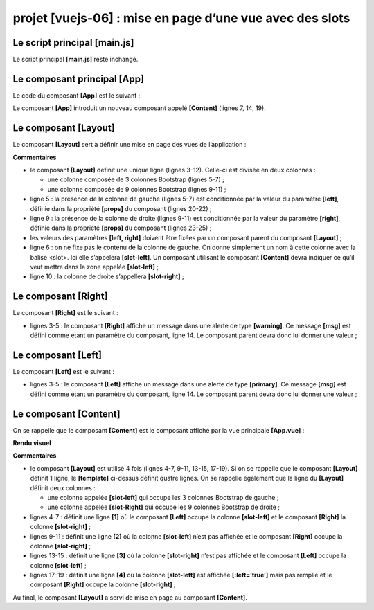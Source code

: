 projet [vuejs-06] : mise en page d’une vue avec des slots
=========================================================

|image0|

Le script principal [main.js]
-----------------------------

Le script principal **[main.js]** reste inchangé.

Le composant principal [App]
----------------------------

Le code du composant **[App]** est le suivant :



.. code-block:: html
  :linenos:

   <template>
     <div class="container">
       <b-card>
         <b-alert show variant="success" align="center">
           <h4>[vuejs-06] : mise en page avec des slots</h4>
         </b-alert>
         <Content />
       </b-card>
     </div>
   </template>


   <script>
     import Content from './components/Content'
     export default {
       name: "app",
       // composants utilisés
       components: {
         Content
       }
     };
   </script>

Le composant **[App]** introduit un nouveau composant appelé
**[Content]** (lignes 7, 14, 19).

Le composant [Layout]
---------------------

Le composant **[Layout]** sert à définir une mise en page des vues de
l’application :



.. code-block:: html
  :linenos:

   <template>
     <!-- ligne -->
     <b-row>
       <!-- zone à trois colonnes -->
       <b-col cols="3" v-if="left">
         <slot name="slot-left" />
       </b-col>
       <!-- zone à neuf colonnes -->
       <b-col cols="9" v-if="right">
         <slot name="slot-right" />
       </b-col>
     </b-row>
   </template>

   <script>
     export default {
       name: "patron",
       // paramètres
       props: {
         left: {
           type: Boolean
         },
         right: {
           type: Boolean
         }
       }
     };
   </script>

**Commentaires**

-  le composant **[Layout]** définit une unique ligne (lignes 3-12).
   Celle-ci est divisée en deux colonnes :

   -  une colonne composée de 3 colonnes Bootstrap (lignes 5-7) ;

   -  une colonne composée de 9 colonnes Bootstrap (lignes 9-11) ;

-  ligne 5 : la présence de la colonne de gauche (lignes 5-7) est
   conditionnée par la valeur du paramètre **[left]**, définie dans la
   propriété **[props]** du composant (lignes 20-22) ;

-  ligne 9 : la présence de la colonne de droite (lignes 9-11) est
   conditionnée par la valeur du paramètre **[right]**, définie dans la
   propriété **[props]** du composant (lignes 23-25) ;

-  les valeurs des paramètres **[left, right]** doivent être fixées par
   un composant parent du composant **[Layout]** ;

-  ligne 6 : on ne fixe pas le contenu de la colonne de gauche. On donne
   simplement un nom à cette colonne avec la balise <slot>. Ici elle
   s’appelera **[slot-left]**. Un composant utilisant le composant
   **[Content]** devra indiquer ce qu’il veut mettre dans la zone
   appelée **[slot-left]** ;

-  ligne 10 : la colonne de droite s’appellera **[slot-right]** ;

Le composant [Right]
--------------------

Le composant **[Right]** est le suivant :



.. code-block:: html
  :linenos:

   <template>
     <!-- un message dans une alerte de type warning -->
     <b-alert show variant="warning" align="center">
       <h4>{{msg}}</h4>
     </b-alert>
   </template>

   <!-- script -->
   <script>
     export default {
       name: "droite",
       // paramètres
       props: {
         msg: String
       }
     };
   </script>

-  lignes 3-5 : le composant **[Right]** affiche un message dans une
   alerte de type **[warning]**. Ce message **[msg]** est défini comme
   étant un paramètre du composant, ligne 14. Le composant parent devra
   donc lui donner une valeur ;

Le composant [Left]
-------------------

Le composant **[Left]** est le suivant :



.. code-block:: html
  :linenos:

   <template>
     <!-- un message dans une alerte de type primary -->
     <b-alert show variant="primary" align="center">
       <h4>{{msg}}</h4>
     </b-alert>
   </template>

   <!-- script -->
   <script>
     export default {
       name: "gauche",
       // paramètres
       props: {
         msg: String
       }
     };
   </script>

-  lignes 3-5 : le composant **[Left]** affiche un message dans une
   alerte de type **[primary]**. Ce message **[msg]** est défini comme
   étant un paramètre du composant, ligne 14. Le composant parent devra
   donc lui donner une valeur ;

Le composant [Content]
----------------------

On se rappelle que le composant **[Content]** est le composant affiché
par la vue principale **[App.vue]** :



.. code-block:: html
  :linenos:

   <template>
     <div>
       <!-- colonnes gauche et droite remplies -->
       <Layout :left="true" :right="true">
         <Right slot="slot-right" msg="slot [slot-right] présent et rempli" />
         <Left slot="slot-left" msg="slot [slot-left] présent et rempli" />
       </Layout>
       <!-- colonnes gauche basente. colonne droite remplie -->
       <Layout :left="false" :right="true">
         <Right slot="slot-right" msg="slot [slot-right] présent et rempli, slot [slot-left] absent" />
       </Layout>
       <!-- colonnes gauche remplie, colonne droite absente -->
       <Layout :left="true" :right="false">
         <Left slot="slot-left" msg="slot [slot-left] présent et rempli, slot [slot-right] absent" />
       </Layout>
       <!-- colonnes gauche présente mais pas remplie, colonne droite remplie -->
       <Layout :left="true" :right="true">
         <Right slot="slot-right" msg="slot [slot-right] présent et rempli, slot [slot-left] présent mais vide" />
       </Layout>
     </div>
   </template>

   <!-- script -->
   <script>
     import Layout from "./Layout";
     import Left from "./Left";
     import Right from "./Right";
     export default {
       name: "contenu",
       // composants
       components: {
         Layout,
         Left,
         Right
       }
     };
   </script>

**Rendu visuel**

|image1|

**Commentaires**

-  le composant **[Layout]** est utilisé 4 fois (lignes 4-7, 9-11,
   13-15, 17-19). Si on se rappelle que le composant **[Layout]**
   définit 1 ligne, le **[template]** ci-dessus définit quatre lignes.
   On se rappelle également que la ligne du **[Layout]** définit deux
   colonnes :

   -  une colonne appelée **[slot-left]** qui occupe les 3 colonnes
      Bootstrap de gauche ;

   -  une colonne appelée **[slot-Right]** qui occupe les 9 colonnes
      Bootstrap de droite ;

-  lignes 4-7 : définit une ligne **[1]** où le composant **[Left]**
   occupe la colonne **[slot-left]** et le composant **[Right]** la
   colonne **[slot-right]** ;

-  lignes 9-11 : définit une ligne **[2]** où la colonne **[slot-left]**
   n’est pas affichée et le composant **[Right]** occupe la colonne
   **[slot-right]** ;

-  lignes 13-15 : définit une ligne **[3]** où la colonne
   **[slot-right]** n’est pas affichée et le composant **[Left]** occupe
   la colonne **[slot-left]** ;

-  lignes 17-19 : définit une ligne **[4]** où la colonne
   **[slot-left]** est affichée **[:left=’true’]** mais pas remplie et
   le composant **[Right]** occupe la colonne **[slot-right]** ;

Au final, le composant **[Layout]** a servi de mise en page au composant
**[Content]**.

.. |image0| image:: chap-09/media/image1.png
   :width: 0.74449in
   :height: 1.27165in
.. |image1| image:: chap-09/media/image2.png
   :width: 5.85079in
   :height: 3.28346in
